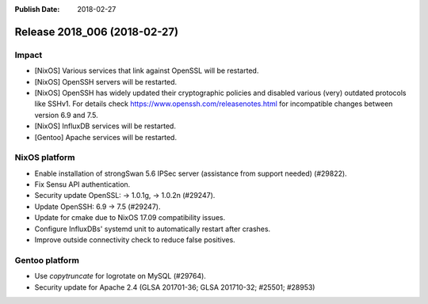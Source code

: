 :Publish Date: 2018-02-27

Release 2018_006 (2018-02-27)
-----------------------------

Impact
^^^^^^

* [NixOS] Various services that link against OpenSSL will be restarted.
* [NixOS] OpenSSH servers will be restarted.
* [NixOS] OpenSSH has widely updated their cryptographic policies and disabled
  various (very) outdated protocols like SSHv1. For details check
  https://www.openssh.com/releasenotes.html for incompatible changes between
  version 6.9 and 7.5.
* [NixOS] InfluxDB services will be restarted.
* [Gentoo] Apache services will be restarted.


NixOS platform
^^^^^^^^^^^^^^

* Enable installation of strongSwan 5.6 IPSec server (assistance from support
  needed) (#29822).
* Fix Sensu API authentication.
* Security update OpenSSL: -> 1.0.1g, -> 1.0.2n (#29247).
* Update OpenSSH: 6.9 -> 7.5 (#29247).
* Update for cmake due to NixOS 17.09 compatibility issues.
* Configure InfluxDBs' systemd unit to automatically restart after crashes.
* Improve outside connectivity check to reduce false positives.


Gentoo platform
^^^^^^^^^^^^^^^

* Use *copytruncate* for logrotate on MySQL (#29764).
* Security update for Apache 2.4 (GLSA 201701-36; GLSA 201710-32; #25501;
  #28953)


.. vim: set spell spelllang=en:
